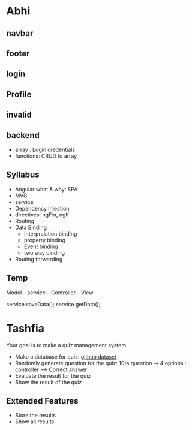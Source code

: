 * Abhi
** navbar
** footer
** login
** Profile
** invalid
** backend
- array : Login credentials
- functions: CRUD to array
** Syllabus
- Angular what & why: SPA
- MVC
- service
- Dependency Injection
- directives: ngFor, ngIf
- Routing
- Data Binding
  - Interprolation binding
  - property binding
  - Event binding
  - two way binding
- Routing forwarding
** Temp

Model -- service -- Controller -- View

service.saveData();
service.getData();
* Tashfia
Your goal is to make a quiz management system.

- Make a database for quiz: [[https://github.com/Sanzidikawsar/Bangla-Sign-Language/tree/master/dataset][github dataset]]
- Randomly generate question for the quiz: 10ta question -> 4 options : controller --> Correct answer
- Evaluate the result for the quiz
- Show the result of the quiz
** Extended Features
- Store the results
- Show all results

